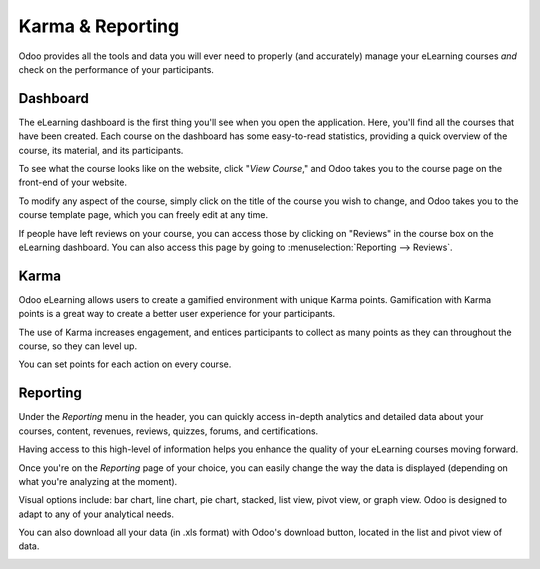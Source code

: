 =================
Karma & Reporting
=================

Odoo provides all the tools and data you will ever need to properly (and accurately) manage your
eLearning courses *and* check on the performance of your participants.

Dashboard
=========

The eLearning dashboard is the first thing you'll see when you open the application. Here, you'll
find all the courses that have been created. Each course on the dashboard has
some easy-to-read statistics, providing a quick overview of the course, its material, and its
participants.

.. image:: karma_reporting/elearning-dashboard-basics.png
   :align: center
   :alt: elearning dashboard course statistics

To see what the course looks like on the website, click "*View Course*," and Odoo takes you to
the course page on the front-end of your website.

To modify any aspect of the course, simply click on the title of the course you wish to change, and
Odoo takes you to the course template page, which you can freely edit at any time.

If people have left reviews on your course, you can access those by clicking on "Reviews" in the
course box on the eLearning dashboard. You can also access this page by going to
:menuselection:`Reporting --> Reviews`.

Karma
=====

Odoo eLearning allows users to create a gamified environment with unique Karma points.
Gamification with Karma points is a great way to create a better user experience for your
participants.

The use of Karma increases engagement, and entices participants to collect as many points as they
can throughout the course, so they can level up.

You can set points for each action on every course.

.. image:: karma_reporting/elearning-karma-tab.png
   :align: center
   :alt: elearning karma tab

Reporting
==========

Under the *Reporting* menu in the header, you can quickly access in-depth analytics and detailed
data about your courses, content, revenues, reviews, quizzes, forums, and certifications.

Having access to this high-level of information helps you enhance the quality of your eLearning
courses moving forward.

.. image:: karma_reporting/elearning-reporting-menu.png
   :align: center
   :alt: elearning reporting menu

Once you're on the *Reporting* page of your choice, you can easily change the way the data is
displayed (depending on what you're analyzing at the moment).

Visual options include: bar chart, line chart, pie chart, stacked, list view, pivot view, or
graph view. Odoo is designed to adapt to any of your analytical needs.

.. image:: karma_reporting/elearning-picture-of-a-graph.png
   :align: center
   :alt: elearning reporting graph view

You can also download all your data (in .xls format) with Odoo's download button, located in the
list and pivot view of data.

.. image:: karma_reporting/elearning-red-square-around-a-download-icon.png
   :align: center
   :alt: elearning download data button

.. seealso::
   - :doc:`course_essentials`
   - :doc:`certification_essentials`
